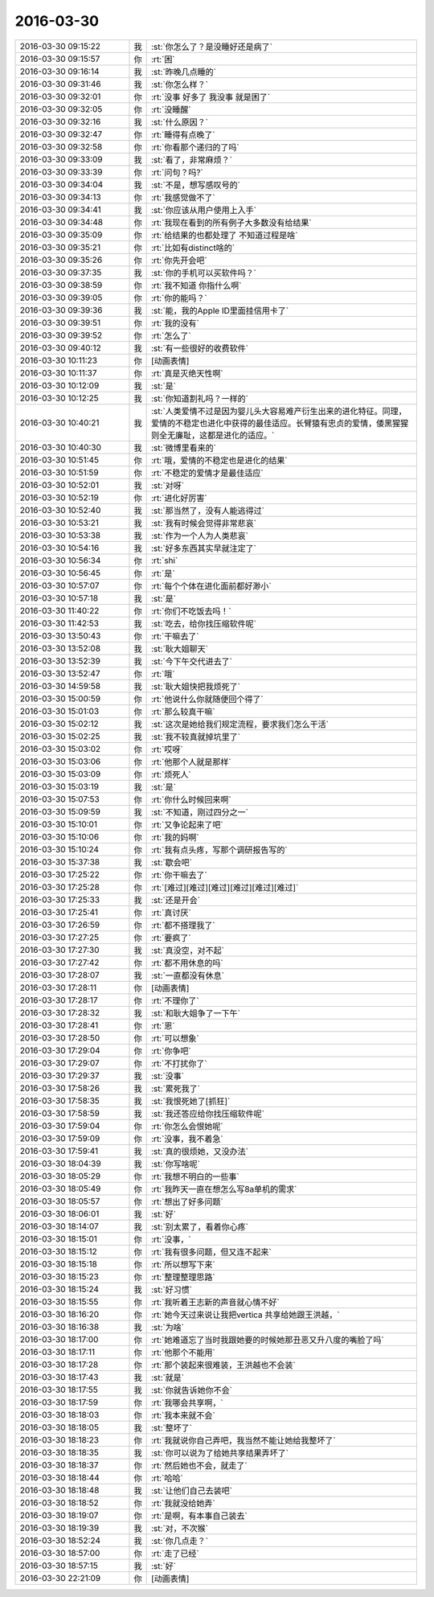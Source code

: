 2016-03-30
-------------

.. list-table::
   :widths: 25, 1, 60

   * - 2016-03-30 09:15:22
     - 我
     - :st:`你怎么了？是没睡好还是病了`
   * - 2016-03-30 09:15:57
     - 你
     - :rt:`困`
   * - 2016-03-30 09:16:14
     - 我
     - :st:`昨晚几点睡的`
   * - 2016-03-30 09:31:46
     - 我
     - :st:`你怎么样？`
   * - 2016-03-30 09:32:01
     - 你
     - :rt:`没事 好多了 我没事 就是困了`
   * - 2016-03-30 09:32:05
     - 你
     - :rt:`没睡醒`
   * - 2016-03-30 09:32:16
     - 我
     - :st:`什么原因？`
   * - 2016-03-30 09:32:47
     - 你
     - :rt:`睡得有点晚了`
   * - 2016-03-30 09:32:58
     - 你
     - :rt:`你看那个递归的了吗`
   * - 2016-03-30 09:33:09
     - 我
     - :st:`看了，非常麻烦？`
   * - 2016-03-30 09:33:39
     - 你
     - :rt:`问句？吗?`
   * - 2016-03-30 09:34:04
     - 我
     - :st:`不是，想写感叹号的`
   * - 2016-03-30 09:34:13
     - 你
     - :rt:`我感觉做不了`
   * - 2016-03-30 09:34:41
     - 我
     - :st:`你应该从用户使用上入手`
   * - 2016-03-30 09:34:48
     - 你
     - :rt:`我现在看到的所有例子大多数没有给结果`
   * - 2016-03-30 09:35:09
     - 你
     - :rt:`给结果的也都处理了 不知道过程是啥`
   * - 2016-03-30 09:35:21
     - 你
     - :rt:`比如有distinct啥的`
   * - 2016-03-30 09:35:26
     - 你
     - :rt:`你先开会吧`
   * - 2016-03-30 09:37:35
     - 我
     - :st:`你的手机可以买软件吗？`
   * - 2016-03-30 09:38:59
     - 你
     - :rt:`我不知道 你指什么啊`
   * - 2016-03-30 09:39:05
     - 你
     - :rt:`你的能吗？`
   * - 2016-03-30 09:39:36
     - 我
     - :st:`能，我的Apple ID里面挂信用卡了`
   * - 2016-03-30 09:39:51
     - 你
     - :rt:`我的没有`
   * - 2016-03-30 09:39:52
     - 你
     - :rt:`怎么了`
   * - 2016-03-30 09:40:12
     - 我
     - :st:`有一些很好的收费软件`
   * - 2016-03-30 10:11:23
     - 你
     - [动画表情]
   * - 2016-03-30 10:11:37
     - 你
     - :rt:`真是灭绝天性啊`
   * - 2016-03-30 10:12:09
     - 我
     - :st:`是`
   * - 2016-03-30 10:12:25
     - 我
     - :st:`你知道割礼吗？一样的`
   * - 2016-03-30 10:40:21
     - 我
     - :st:`人类爱情不过是因为婴儿头大容易难产衍生出来的进化特征。同理，爱情的不稳定也进化中获得的最佳适应。长臂猿有忠贞的爱情，倭黑猩猩则全无廉耻，这都是进化的适应。`
   * - 2016-03-30 10:40:30
     - 我
     - :st:`微博里看来的`
   * - 2016-03-30 10:51:45
     - 你
     - :rt:`哦，爱情的不稳定也是进化的结果`
   * - 2016-03-30 10:51:59
     - 你
     - :rt:`不稳定的爱情才是最佳适应`
   * - 2016-03-30 10:52:01
     - 我
     - :st:`对呀`
   * - 2016-03-30 10:52:19
     - 你
     - :rt:`进化好厉害`
   * - 2016-03-30 10:52:40
     - 我
     - :st:`那当然了，没有人能逃得过`
   * - 2016-03-30 10:53:21
     - 我
     - :st:`我有时候会觉得非常悲哀`
   * - 2016-03-30 10:53:38
     - 我
     - :st:`作为一个人为人类悲哀`
   * - 2016-03-30 10:54:16
     - 我
     - :st:`好多东西其实早就注定了`
   * - 2016-03-30 10:56:34
     - 你
     - :rt:`shi`
   * - 2016-03-30 10:56:45
     - 你
     - :rt:`是`
   * - 2016-03-30 10:57:07
     - 你
     - :rt:`每个个体在进化面前都好渺小`
   * - 2016-03-30 10:57:18
     - 我
     - :st:`是`
   * - 2016-03-30 11:40:22
     - 你
     - :rt:`你们不吃饭去吗！`
   * - 2016-03-30 11:42:53
     - 我
     - :st:`吃去，给你找压缩软件呢`
   * - 2016-03-30 13:50:43
     - 你
     - :rt:`干嘛去了`
   * - 2016-03-30 13:52:08
     - 我
     - :st:`耿大姐聊天`
   * - 2016-03-30 13:52:39
     - 我
     - :st:`今下午交代进去了`
   * - 2016-03-30 13:52:47
     - 你
     - :rt:`哦`
   * - 2016-03-30 14:59:58
     - 我
     - :st:`耿大姐快把我烦死了`
   * - 2016-03-30 15:00:59
     - 你
     - :rt:`他说什么你就随便回个得了`
   * - 2016-03-30 15:01:03
     - 你
     - :rt:`那么较真干嘛`
   * - 2016-03-30 15:02:12
     - 我
     - :st:`这次是她给我们规定流程，要求我们怎么干活`
   * - 2016-03-30 15:02:25
     - 我
     - :st:`我不较真就掉坑里了`
   * - 2016-03-30 15:03:02
     - 你
     - :rt:`哎呀`
   * - 2016-03-30 15:03:06
     - 你
     - :rt:`他那个人就是那样`
   * - 2016-03-30 15:03:09
     - 你
     - :rt:`烦死人`
   * - 2016-03-30 15:03:19
     - 我
     - :st:`是`
   * - 2016-03-30 15:07:53
     - 你
     - :rt:`你什么时候回来啊`
   * - 2016-03-30 15:09:59
     - 我
     - :st:`不知道，刚过四分之一`
   * - 2016-03-30 15:10:01
     - 你
     - :rt:`又争论起来了吧`
   * - 2016-03-30 15:10:06
     - 你
     - :rt:`我的妈啊`
   * - 2016-03-30 15:10:24
     - 你
     - :rt:`我有点头疼，写那个调研报告写的`
   * - 2016-03-30 15:37:38
     - 我
     - :st:`歇会吧`
   * - 2016-03-30 17:25:22
     - 你
     - :rt:`你干嘛去了`
   * - 2016-03-30 17:25:28
     - 你
     - :rt:`[难过][难过][难过][难过][难过][难过]`
   * - 2016-03-30 17:25:33
     - 我
     - :st:`还是开会`
   * - 2016-03-30 17:25:41
     - 你
     - :rt:`真讨厌`
   * - 2016-03-30 17:26:59
     - 你
     - :rt:`都不搭理我了`
   * - 2016-03-30 17:27:25
     - 你
     - :rt:`要疯了`
   * - 2016-03-30 17:27:30
     - 我
     - :st:`真没空，对不起`
   * - 2016-03-30 17:27:42
     - 你
     - :rt:`都不用休息的吗`
   * - 2016-03-30 17:28:07
     - 我
     - :st:`一直都没有休息`
   * - 2016-03-30 17:28:11
     - 你
     - [动画表情]
   * - 2016-03-30 17:28:17
     - 你
     - :rt:`不理你了`
   * - 2016-03-30 17:28:32
     - 我
     - :st:`和耿大姐争了一下午`
   * - 2016-03-30 17:28:41
     - 你
     - :rt:`恩`
   * - 2016-03-30 17:28:50
     - 你
     - :rt:`可以想象`
   * - 2016-03-30 17:29:04
     - 你
     - :rt:`你争吧`
   * - 2016-03-30 17:29:07
     - 你
     - :rt:`不打扰你了`
   * - 2016-03-30 17:29:37
     - 我
     - :st:`没事`
   * - 2016-03-30 17:58:26
     - 我
     - :st:`累死我了`
   * - 2016-03-30 17:58:35
     - 我
     - :st:`我恨死她了[抓狂]`
   * - 2016-03-30 17:58:59
     - 我
     - :st:`我还答应给你找压缩软件呢`
   * - 2016-03-30 17:59:04
     - 你
     - :rt:`你怎么会恨她呢`
   * - 2016-03-30 17:59:09
     - 你
     - :rt:`没事，我不着急`
   * - 2016-03-30 17:59:41
     - 我
     - :st:`真的很烦她，又没办法`
   * - 2016-03-30 18:04:39
     - 我
     - :st:`你写啥呢`
   * - 2016-03-30 18:05:29
     - 你
     - :rt:`我想不明白的一些事`
   * - 2016-03-30 18:05:49
     - 你
     - :rt:`我昨天一直在想怎么写8a单机的需求`
   * - 2016-03-30 18:05:57
     - 你
     - :rt:`想出了好多问题`
   * - 2016-03-30 18:06:01
     - 我
     - :st:`好`
   * - 2016-03-30 18:14:07
     - 我
     - :st:`别太累了，看着你心疼`
   * - 2016-03-30 18:15:01
     - 你
     - :rt:`没事，`
   * - 2016-03-30 18:15:12
     - 你
     - :rt:`我有很多问题，但又连不起来`
   * - 2016-03-30 18:15:18
     - 你
     - :rt:`所以想写下来`
   * - 2016-03-30 18:15:23
     - 你
     - :rt:`整理整理思路`
   * - 2016-03-30 18:15:24
     - 我
     - :st:`好习惯`
   * - 2016-03-30 18:15:55
     - 你
     - :rt:`我听着王志新的声音就心情不好`
   * - 2016-03-30 18:16:20
     - 你
     - :rt:`她今天过来说让我把vertica 共享给她跟王洪越，`
   * - 2016-03-30 18:16:38
     - 我
     - :st:`为啥`
   * - 2016-03-30 18:17:00
     - 你
     - :rt:`她难道忘了当时我跟她要的时候她那丑恶又升八度的嘴脸了吗`
   * - 2016-03-30 18:17:11
     - 你
     - :rt:`他那个不能用`
   * - 2016-03-30 18:17:28
     - 你
     - :rt:`那个装起来很难装，王洪越也不会装`
   * - 2016-03-30 18:17:43
     - 我
     - :st:`就是`
   * - 2016-03-30 18:17:55
     - 我
     - :st:`你就告诉她你不会`
   * - 2016-03-30 18:17:59
     - 你
     - :rt:`我哪会共享啊，`
   * - 2016-03-30 18:18:03
     - 你
     - :rt:`我本来就不会`
   * - 2016-03-30 18:18:05
     - 我
     - :st:`整坏了`
   * - 2016-03-30 18:18:23
     - 你
     - :rt:`我就说你自己弄吧，我当然不能让她给我整坏了`
   * - 2016-03-30 18:18:35
     - 我
     - :st:`你可以说为了给她共享结果弄坏了`
   * - 2016-03-30 18:18:37
     - 你
     - :rt:`然后她也不会，就走了`
   * - 2016-03-30 18:18:44
     - 你
     - :rt:`哈哈`
   * - 2016-03-30 18:18:48
     - 我
     - :st:`让他们自己去装吧`
   * - 2016-03-30 18:18:52
     - 你
     - :rt:`我就没给她弄`
   * - 2016-03-30 18:19:07
     - 你
     - :rt:`是啊，有本事自己装去`
   * - 2016-03-30 18:19:39
     - 我
     - :st:`对，不次猴`
   * - 2016-03-30 18:52:24
     - 我
     - :st:`你几点走？`
   * - 2016-03-30 18:57:00
     - 你
     - :rt:`走了已经`
   * - 2016-03-30 18:57:15
     - 我
     - :st:`好`
   * - 2016-03-30 22:21:09
     - 你
     - [动画表情]